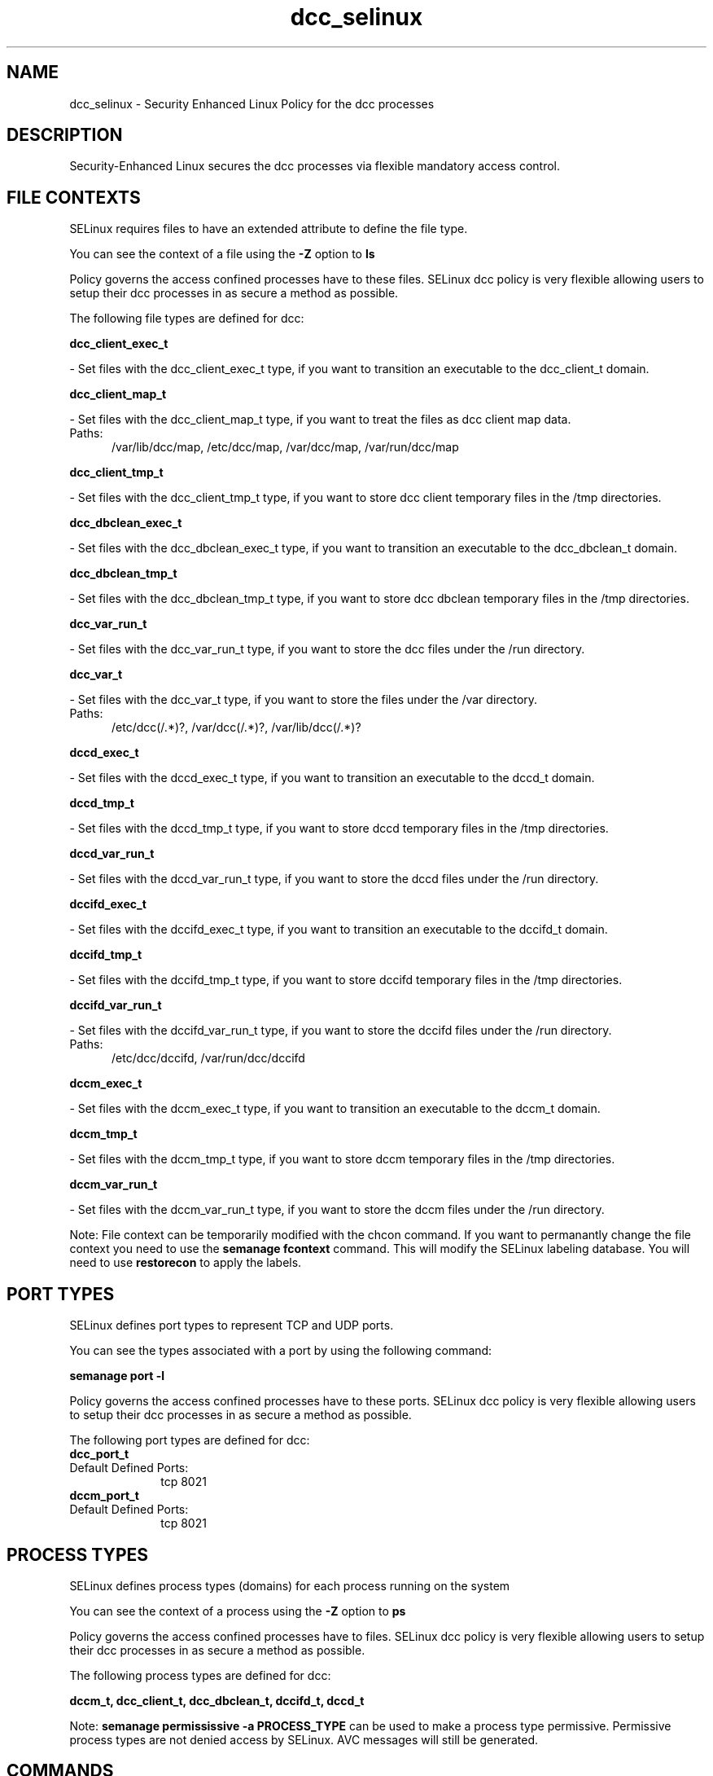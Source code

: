 .TH  "dcc_selinux"  "8"  "dcc" "dwalsh@redhat.com" "dcc SELinux Policy documentation"
.SH "NAME"
dcc_selinux \- Security Enhanced Linux Policy for the dcc processes
.SH "DESCRIPTION"

Security-Enhanced Linux secures the dcc processes via flexible mandatory access
control.  

.SH FILE CONTEXTS
SELinux requires files to have an extended attribute to define the file type. 
.PP
You can see the context of a file using the \fB\-Z\fP option to \fBls\bP
.PP
Policy governs the access confined processes have to these files. 
SELinux dcc policy is very flexible allowing users to setup their dcc processes in as secure a method as possible.
.PP 
The following file types are defined for dcc:


.EX
.PP
.B dcc_client_exec_t 
.EE

- Set files with the dcc_client_exec_t type, if you want to transition an executable to the dcc_client_t domain.


.EX
.PP
.B dcc_client_map_t 
.EE

- Set files with the dcc_client_map_t type, if you want to treat the files as dcc client map data.

.br
.TP 5
Paths: 
/var/lib/dcc/map, /etc/dcc/map, /var/dcc/map, /var/run/dcc/map

.EX
.PP
.B dcc_client_tmp_t 
.EE

- Set files with the dcc_client_tmp_t type, if you want to store dcc client temporary files in the /tmp directories.


.EX
.PP
.B dcc_dbclean_exec_t 
.EE

- Set files with the dcc_dbclean_exec_t type, if you want to transition an executable to the dcc_dbclean_t domain.


.EX
.PP
.B dcc_dbclean_tmp_t 
.EE

- Set files with the dcc_dbclean_tmp_t type, if you want to store dcc dbclean temporary files in the /tmp directories.


.EX
.PP
.B dcc_var_run_t 
.EE

- Set files with the dcc_var_run_t type, if you want to store the dcc files under the /run directory.


.EX
.PP
.B dcc_var_t 
.EE

- Set files with the dcc_var_t type, if you want to store the  files under the /var directory.

.br
.TP 5
Paths: 
/etc/dcc(/.*)?, /var/dcc(/.*)?, /var/lib/dcc(/.*)?

.EX
.PP
.B dccd_exec_t 
.EE

- Set files with the dccd_exec_t type, if you want to transition an executable to the dccd_t domain.


.EX
.PP
.B dccd_tmp_t 
.EE

- Set files with the dccd_tmp_t type, if you want to store dccd temporary files in the /tmp directories.


.EX
.PP
.B dccd_var_run_t 
.EE

- Set files with the dccd_var_run_t type, if you want to store the dccd files under the /run directory.


.EX
.PP
.B dccifd_exec_t 
.EE

- Set files with the dccifd_exec_t type, if you want to transition an executable to the dccifd_t domain.


.EX
.PP
.B dccifd_tmp_t 
.EE

- Set files with the dccifd_tmp_t type, if you want to store dccifd temporary files in the /tmp directories.


.EX
.PP
.B dccifd_var_run_t 
.EE

- Set files with the dccifd_var_run_t type, if you want to store the dccifd files under the /run directory.

.br
.TP 5
Paths: 
/etc/dcc/dccifd, /var/run/dcc/dccifd

.EX
.PP
.B dccm_exec_t 
.EE

- Set files with the dccm_exec_t type, if you want to transition an executable to the dccm_t domain.


.EX
.PP
.B dccm_tmp_t 
.EE

- Set files with the dccm_tmp_t type, if you want to store dccm temporary files in the /tmp directories.


.EX
.PP
.B dccm_var_run_t 
.EE

- Set files with the dccm_var_run_t type, if you want to store the dccm files under the /run directory.


.PP
Note: File context can be temporarily modified with the chcon command.  If you want to permanantly change the file context you need to use the 
.B semanage fcontext 
command.  This will modify the SELinux labeling database.  You will need to use
.B restorecon
to apply the labels.

.SH PORT TYPES
SELinux defines port types to represent TCP and UDP ports. 
.PP
You can see the types associated with a port by using the following command: 

.B semanage port -l

.PP
Policy governs the access confined processes have to these ports. 
SELinux dcc policy is very flexible allowing users to setup their dcc processes in as secure a method as possible.
.PP 
The following port types are defined for dcc:

.EX
.TP 5
.B dcc_port_t 
.TP 10
.EE


Default Defined Ports:
tcp 8021
.EE

.EX
.TP 5
.B dccm_port_t 
.TP 10
.EE


Default Defined Ports:
tcp 8021
.EE
.SH PROCESS TYPES
SELinux defines process types (domains) for each process running on the system
.PP
You can see the context of a process using the \fB\-Z\fP option to \fBps\bP
.PP
Policy governs the access confined processes have to files. 
SELinux dcc policy is very flexible allowing users to setup their dcc processes in as secure a method as possible.
.PP 
The following process types are defined for dcc:

.EX
.B dccm_t, dcc_client_t, dcc_dbclean_t, dccifd_t, dccd_t 
.EE
.PP
Note: 
.B semanage permississive -a PROCESS_TYPE 
can be used to make a process type permissive. Permissive process types are not denied access by SELinux. AVC messages will still be generated.

.SH "COMMANDS"
.B semanage fcontext
can also be used to manipulate default file context mappings.
.PP
.B semanage permissive
can also be used to manipulate whether or not a process type is permissive.
.PP
.B semanage module
can also be used to enable/disable/install/remove policy modules

.B semanage port
can also be used to manipulate the port definitions

.PP
.B system-config-selinux 
is a GUI tool available to customize SELinux policy settings.

.SH AUTHOR	
This manual page was autogenerated by genman.py.

.SH "SEE ALSO"
selinux(8), dcc(8), semanage(8), restorecon(8), chcon(1)
